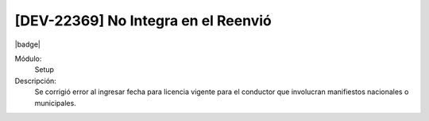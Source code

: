 [DEV-22369] No Integra en el Reenvió
=====================================

|badge|

.. |badge| raw:: html
   
   <span style="background-color: #7c04de; color: white; padding: 4px 8px; border-radius: 4px;">Corrección</span>

Módulo: 
   Setup

Descripción: 
 Se corrigió error al ingresar fecha para licencia vigente para el conductor que involucran manifiestos nacionales o municipales.

.. versionchanged:: 10.221.0.0-LTS

